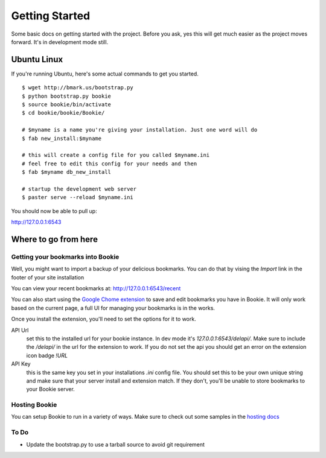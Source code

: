 Getting Started
===============

Some basic docs on getting started with the project. Before you ask, yes this
will get much easier as the project moves forward. It's in development mode
still.

Ubuntu Linux
------------
If you're running Ubuntu, here's some actual commands to get you started.


::

  $ wget http://bmark.us/bootstrap.py
  $ python bootstrap.py bookie
  $ source bookie/bin/activate
  $ cd bookie/bookie/Bookie/

  # $myname is a name you're giving your installation. Just one word will do
  $ fab new_install:$myname

  # this will create a config file for you called $myname.ini
  # feel free to edit this config for your needs and then
  $ fab $myname db_new_install

  # startup the development web server
  $ paster serve --reload $myname.ini

You should now be able to pull up:

http://127.0.0.1:6543


Where to go from here
---------------------

Getting your bookmarks into Bookie
~~~~~~~~~~~~~~~~~~~~~~~~~~~~~~~~~~~
Well, you might want to import a backup of your delicious bookmarks. You can do
that by vising the *Import* link in the footer of your site installation

You can view your recent bookmarks at: http://127.0.0.1:6543/recent

You can also start using the `Google Chome extension`_ to save and edit
bookmarks you have in Bookie. It will only work based on the current page, a
full UI for managing your bookmarks is in the works.

Once you install the extension, you'll need to set the options for it to work.

API Url
    set this to the installed url for your bookie instance. In dev mode
    it's `127.0.0.1:6543/delapi/`. Make sure to include the */delapi/* in the url
    for the extension to work. If you do not set the api you should get an error
    on the extension icon badge *!URL*


API Key
    this is the same key you set in your installations *.ini* config
    file. You should set this to be your own unique string and make sure that
    your server install and extension match. If they don't, you'll be unable to
    store bookmarks to your Bookie server.

Hosting Bookie
~~~~~~~~~~~~~~
You can setup Bookie to run in a variety of ways. Make sure to check out some
samples in the `hosting docs`_


To Do
~~~~~~
- Update the bootstrap.py to use a tarball source to avoid git requirement

.. _`git flow`: https://github.com/nvie/gitflow
.. _`Google Chome extension`: http://bmark.us/bookie_chrome.crx
.. _`hosting docs`: hosting.html
